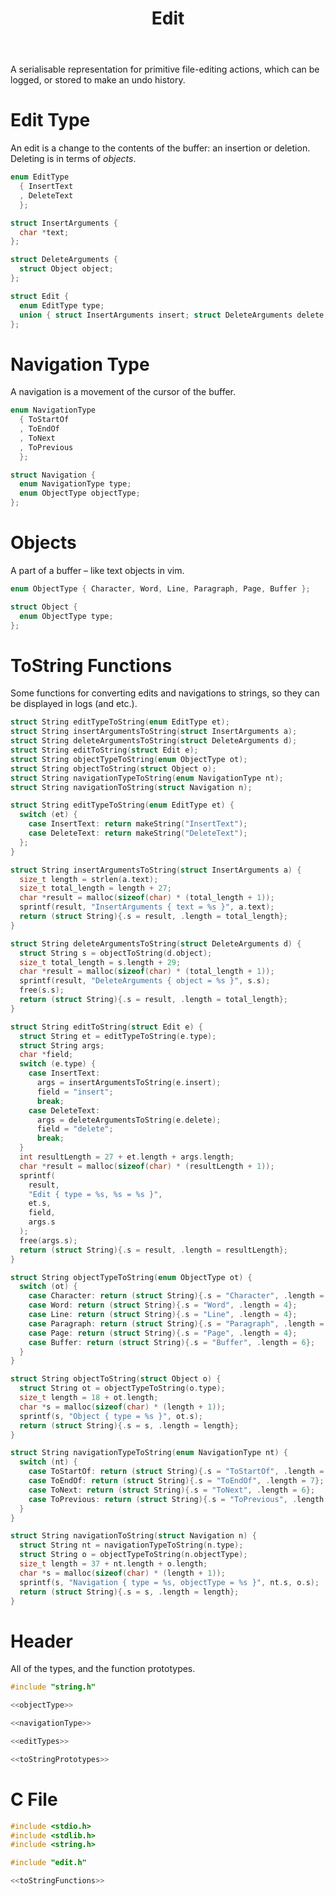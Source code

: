 #+TITLE: Edit

A serialisable representation for primitive file-editing actions, which can be logged, or stored to make an undo history.

* Edit Type

An edit is a change to the contents of the buffer: an insertion or deletion. Deleting is in terms of [[* Objects][objects]].

#+name: editTypes
#+begin_src C
  enum EditType
    { InsertText
    , DeleteText
    };

  struct InsertArguments {
    char *text;
  };

  struct DeleteArguments {
    struct Object object;
  };

  struct Edit {
    enum EditType type;
    union { struct InsertArguments insert; struct DeleteArguments delete; };
  };

#+end_src

* Navigation Type

A navigation is a movement of the cursor of the buffer.

#+name: navigationType
#+begin_src C
  enum NavigationType
    { ToStartOf
    , ToEndOf
    , ToNext
    , ToPrevious
    };

  struct Navigation {
    enum NavigationType type;
    enum ObjectType objectType;
  };
#+end_src

* Objects

A part of a buffer – like text objects in vim.

#+name: objectType
#+begin_src C
  enum ObjectType { Character, Word, Line, Paragraph, Page, Buffer };

  struct Object {
    enum ObjectType type;
  };
#+end_src

* ToString Functions

Some functions for converting edits and navigations to strings, so they can be displayed in logs (and etc.).

#+name: toStringPrototypes
#+begin_src C
  struct String editTypeToString(enum EditType et);
  struct String insertArgumentsToString(struct InsertArguments a);
  struct String deleteArgumentsToString(struct DeleteArguments d);
  struct String editToString(struct Edit e);
  struct String objectTypeToString(enum ObjectType ot);
  struct String objectToString(struct Object o);
  struct String navigationTypeToString(enum NavigationType nt);
  struct String navigationToString(struct Navigation n);
#+end_src

#+name: toStringFunctions
#+begin_src C
  struct String editTypeToString(enum EditType et) {
    switch (et) {
      case InsertText: return makeString("InsertText");
      case DeleteText: return makeString("DeleteText");
    };
  }

  struct String insertArgumentsToString(struct InsertArguments a) {
    size_t length = strlen(a.text);
    size_t total_length = length + 27;
    char *result = malloc(sizeof(char) * (total_length + 1));
    sprintf(result, "InsertArguments { text = %s }", a.text);
    return (struct String){.s = result, .length = total_length};
  }

  struct String deleteArgumentsToString(struct DeleteArguments d) {
    struct String s = objectToString(d.object);
    size_t total_length = s.length + 29;
    char *result = malloc(sizeof(char) * (total_length + 1));
    sprintf(result, "DeleteArguments { object = %s }", s.s);
    free(s.s);
    return (struct String){.s = result, .length = total_length};
  }

  struct String editToString(struct Edit e) {
    struct String et = editTypeToString(e.type);
    struct String args;
    char *field;
    switch (e.type) {
      case InsertText:
        args = insertArgumentsToString(e.insert);
        field = "insert";
        break;
      case DeleteText:
        args = deleteArgumentsToString(e.delete);
        field = "delete";
        break;
    }
    int resultLength = 27 + et.length + args.length;
    char *result = malloc(sizeof(char) * (resultLength + 1));
    sprintf(
      result,
      "Edit { type = %s, %s = %s }",
      et.s,
      field,
      args.s
    );
    free(args.s);
    return (struct String){.s = result, .length = resultLength};
  }

  struct String objectTypeToString(enum ObjectType ot) {
    switch (ot) {
      case Character: return (struct String){.s = "Character", .length = 9};
      case Word: return (struct String){.s = "Word", .length = 4};
      case Line: return (struct String){.s = "Line", .length = 4};
      case Paragraph: return (struct String){.s = "Paragraph", .length = 9};
      case Page: return (struct String){.s = "Page", .length = 4};
      case Buffer: return (struct String){.s = "Buffer", .length = 6};
    }
  }

  struct String objectToString(struct Object o) {
    struct String ot = objectTypeToString(o.type);
    size_t length = 18 + ot.length;
    char *s = malloc(sizeof(char) * (length + 1));
    sprintf(s, "Object { type = %s }", ot.s);
    return (struct String){.s = s, .length = length};
  }

  struct String navigationTypeToString(enum NavigationType nt) {
    switch (nt) {
      case ToStartOf: return (struct String){.s = "ToStartOf", .length = 9};
      case ToEndOf: return (struct String){.s = "ToEndOf", .length = 7};
      case ToNext: return (struct String){.s = "ToNext", .length = 6};
      case ToPrevious: return (struct String){.s = "ToPrevious", .length = 10};
    }
  }

  struct String navigationToString(struct Navigation n) {
    struct String nt = navigationTypeToString(n.type);
    struct String o = objectTypeToString(n.objectType);
    size_t length = 37 + nt.length + o.length;
    char *s = malloc(sizeof(char) * (length + 1));
    sprintf(s, "Navigation { type = %s, objectType = %s }", nt.s, o.s);
    return (struct String){.s = s, .length = length};
  }
#+end_src

* Header

All of the types, and the function prototypes.

#+begin_src C :noweb yes :tangle ../tangled/edit.h :mkdirp :main no
  #include "string.h"

  <<objectType>>

  <<navigationType>>

  <<editTypes>>

  <<toStringPrototypes>>
#+end_src

* C File

#+begin_src C :noweb yes :tangle ../tangled/edit.c :mkdirp :main no
  #include <stdio.h>
  #include <stdlib.h>
  #include <string.h>

  #include "edit.h"

  <<toStringFunctions>>
#+end_src
